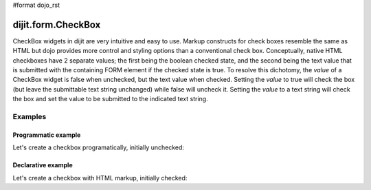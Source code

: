 #format dojo_rst

dijit.form.CheckBox
===================

CheckBox widgets in dijit are very intuitive and easy to use. Markup constructs for check boxes resemble the same as HTML but dojo provides more control and styling options than a conventional check box.  Conceptually, native HTML checkboxes have 2 separate values; the first being the boolean checked state, and the second being the text value that is submitted with the containing FORM element if the checked state is true.  To resolve this dichotomy, the *value* of a CheckBox widget is false when unchecked, but the text value when checked.  Setting the *value* to true will check the box (but leave the submittable text string unchanged) while false will uncheck it.  Setting the *value* to a text string will check the box and set the value to be submitted to the indicated text string.

Examples
--------

Programmatic example
~~~~~~~~~~~~~~~~~~~~

Let's create a checkbox programatically, initially unchecked:

.. cv-compound::

  .. cv:: javascript

    <script type="text/javascript">
    dojo.require("dijit.form.CheckBox");
    dojo.addOnLoad(function(){
      var checkBox = new dijit.form.CheckBox({
        name: "checkBox",
        value: "agreed",
        checked: false,
        onChange: function(b){ alert('onChange called with parameter = ' + b + ', the widget value = ' + checkBox.attr('value') ); }
      }, "checkBox");
    });
    </script>

  .. cv:: html
 
    <input id="checkBox"> <label for="checkBox">I agree</label>

Declarative example
~~~~~~~~~~~~~~~~~~~

Let's create a checkbox with HTML markup, initially checked:

.. cv-compound::

  .. cv:: javascript

    <script type="text/javascript">
        dojo.require("dijit.form.CheckBox");
    </script>

  .. cv:: html
 
    <input id="mycheck" name="mycheck" dojoType="dijit.form.CheckBox" value="agreed" checked onChange="function(b){ alert('onchange');alert('onChange called with parameter = ' + b + ', the widget value = ' + this.attr('value'))"> <label for="mycheck">I agree</label>
